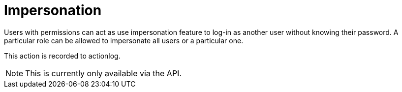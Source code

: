 = Impersonation

Users with permissions can act as use impersonation feature to log-in as another user without knowing their password.
A particular role can be allowed to impersonate all users or a particular one.

This action is recorded to actionlog.

[NOTE]
====
This is currently only available via the API.
====


